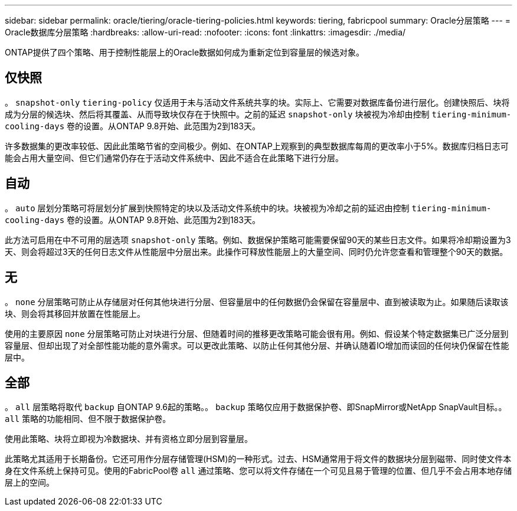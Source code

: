 ---
sidebar: sidebar 
permalink: oracle/tiering/oracle-tiering-policies.html 
keywords: tiering, fabricpool 
summary: Oracle分层策略 
---
= Oracle数据库分层策略
:hardbreaks:
:allow-uri-read: 
:nofooter: 
:icons: font
:linkattrs: 
:imagesdir: ./media/


[role="lead"]
ONTAP提供了四个策略、用于控制性能层上的Oracle数据如何成为重新定位到容量层的候选对象。



== 仅快照

。 `snapshot-only` `tiering-policy` 仅适用于未与活动文件系统共享的块。实际上、它需要对数据库备份进行层化。创建快照后、块将成为分层的候选块、然后将其覆盖、从而导致块仅存在于快照中。之前的延迟 `snapshot-only` 块被视为冷却由控制 `tiering-minimum-cooling-days` 卷的设置。从ONTAP 9.8开始、此范围为2到183天。

许多数据集的更改率较低、因此此策略节省的空间极少。例如、在ONTAP上观察到的典型数据库每周的更改率小于5%。数据库归档日志可能会占用大量空间、但它们通常仍存在于活动文件系统中、因此不适合在此策略下进行分层。



== 自动

。 `auto` 层划分策略可将层划分扩展到快照特定的块以及活动文件系统中的块。块被视为冷却之前的延迟由控制 `tiering-minimum-cooling-days` 卷的设置。从ONTAP 9.8开始、此范围为2到183天。

此方法可启用在中不可用的层选项 `snapshot-only` 策略。例如、数据保护策略可能需要保留90天的某些日志文件。如果将冷却期设置为3天、则会将超过3天的任何日志文件从性能层中分层出来。此操作可释放性能层上的大量空间、同时仍允许您查看和管理整个90天的数据。



== 无

。 `none` 分层策略可防止从存储层对任何其他块进行分层、但容量层中的任何数据仍会保留在容量层中、直到被读取为止。如果随后读取该块、则会将其移回并放置在性能层上。

使用的主要原因 `none` 分层策略可防止对块进行分层、但随着时间的推移更改策略可能会很有用。例如、假设某个特定数据集已广泛分层到容量层、但却出现了对全部性能功能的意外需求。可以更改此策略、以防止任何其他分层、并确认随着IO增加而读回的任何块仍保留在性能层中。



== 全部

。 `all` 层策略将取代 `backup` 自ONTAP 9.6起的策略。。 `backup` 策略仅应用于数据保护卷、即SnapMirror或NetApp SnapVault目标。。 `all` 策略的功能相同、但不限于数据保护卷。

使用此策略、块将立即视为冷数据块、并有资格立即分层到容量层。

此策略尤其适用于长期备份。它还可用作分层存储管理(HSM)的一种形式。过去、HSM通常用于将文件的数据块分层到磁带、同时使文件本身在文件系统上保持可见。使用的FabricPool卷 `all` 通过策略、您可以将文件存储在一个可见且易于管理的位置、但几乎不会占用本地存储层上的空间。
